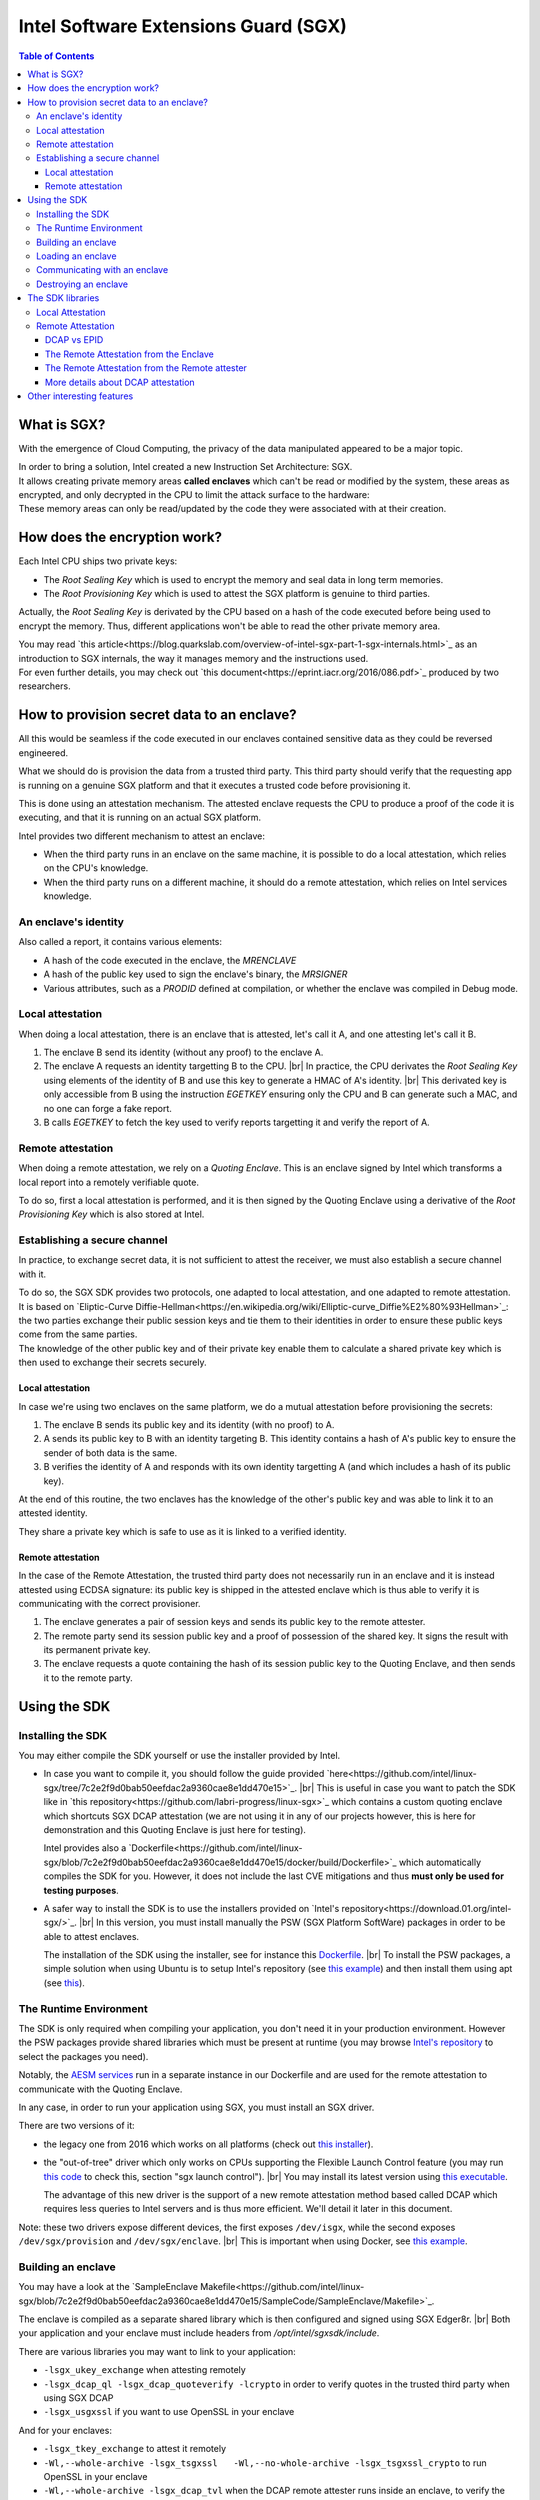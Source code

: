 *************************************
Intel Software Extensions Guard (SGX)
*************************************

.. |br| raw:: html

  <br/>

.. contents:: Table of Contents

What is SGX?
============

With the emergence of Cloud Computing, the privacy of the data manipulated appeared to be a
major topic.

| In order to bring a solution, Intel created a new Instruction Set Architecture: SGX.
| It allows creating private memory areas **called enclaves** which can't be read or modified by the system,
  these areas as encrypted, and only decrypted in the CPU to limit the attack surface to the hardware:

.. image:: graphs/1enclaves.svg
   :align: center
   :alt: Attack surface

| These memory areas can only be read/updated by the code they were associated with at their creation.

How does the encryption work?
=============================

Each Intel CPU ships two private keys:

- The *Root Sealing Key* which is used to encrypt the memory and seal data in long term memories.
- The *Root Provisioning Key* which is used to attest the SGX platform is genuine to third parties.

Actually, the *Root Sealing Key* is derivated by the CPU based on a hash of the code executed before being used to encrypt the memory.
Thus, different applications won't be able to read the other private memory area.

| You may read `this article<https://blog.quarkslab.com/overview-of-intel-sgx-part-1-sgx-internals.html>`_ as an
  introduction to SGX internals, the way it manages memory and the instructions used.
| For even further details, you may check out `this document<https://eprint.iacr.org/2016/086.pdf>`_ produced
  by two researchers.

How to provision secret data to an enclave?
===========================================

All this would be seamless if the code executed in our enclaves contained sensitive data
as they could be reversed engineered.

What we should do is provision the data from a trusted third party. This third party should
verify that the requesting app is running on a genuine SGX platform and that it executes
a trusted code before provisioning it.

This is done using an attestation mechanism. The attested enclave requests the CPU to produce a proof
of the code it is executing, and that it is running on an actual SGX platform.

.. image:: graphs/2certification.svg
   :align: center
   :alt: Attestation scheme

Intel provides two different mechanism to attest an enclave:

- When the third party runs in an enclave on the same machine, it is possible to do a local attestation, which relies on the CPU's knowledge.
- When the third party runs on a different machine, it should do a remote attestation, which relies on Intel services knowledge.

An enclave's identity
---------------------

Also called a report, it contains various elements:

- A hash of the code executed in the enclave, the *MRENCLAVE*
- A hash of the public key used to sign the enclave's binary, the *MRSIGNER*
- Various attributes, such as a *PRODID* defined at compilation, or whether the enclave was
  compiled in Debug mode.

Local attestation
-----------------

When doing a local attestation, there is an enclave that is attested, let's call it A, and one attesting let's call it B.

1. The enclave B send its identity (without any proof) to the enclave A.
2. The enclave A requests an identity targetting B to the CPU. |br|
   In practice, the CPU derivates the *Root Sealing Key* using elements of the identity of B and use this key
   to generate a HMAC of A's identity. |br|
   This derivated key is only accessible from B using the instruction *EGETKEY* ensuring only the CPU
   and B can generate such a MAC, and no one can forge a fake report.
3. B calls *EGETKEY* to fetch the key used to verify reports targetting it and verify the report of A.

Remote attestation
------------------

When doing a remote attestation, we rely on a *Quoting Enclave*. This is an enclave signed by Intel which transforms a local report into
a remotely verifiable quote.

To do so, first a local attestation is performed, and it is then signed by the Quoting Enclave using a derivative
of the *Root Provisioning Key* which is also stored at Intel.

Establishing a secure channel
-----------------------------

In practice, to exchange secret data, it is not sufficient to attest the receiver, we must also
establish a secure channel with it.

| To do so, the SGX SDK provides two protocols, one adapted to local attestation, and one adapted to remote attestation.
| It is based on `Eliptic-Curve Diffie-Hellman<https://en.wikipedia.org/wiki/Elliptic-curve_Diffie%E2%80%93Hellman>`_: the two
  parties exchange their public session keys and tie them to their identities in order to ensure these public keys
  come from the same parties.
| The knowledge of the other public key and of their private key enable them to calculate a shared private key which
  is then used to exchange their secrets securely.


Local attestation
^^^^^^^^^^^^^^^^^

In case we're using two enclaves on the same platform, we do a mutual attestation before provisioning the secrets:

1. The enclave B sends its public key and its identity (with no proof) to A.
2. A sends its public key to B with an identity targeting B. This identity contains a hash of A's public key
   to ensure the sender of both data is the same.
3. B verifies the identity of A and responds with its own identity targetting A (and which includes a hash of its public key).

At the end of this routine, the two enclaves has the knowledge of the other's public key and was able to link
it to an attested identity.

They share a private key which is safe to use as it is linked to a verified identity.


Remote attestation
^^^^^^^^^^^^^^^^^^

In the case of the Remote Attestation, the trusted third party does not necessarily run in an enclave
and it is instead attested using ECDSA signature: its public key is shipped in the attested enclave which
is thus able to verify it is communicating with the correct provisioner.

1. The enclave generates a pair of session keys and sends its public key to the remote attester.
2. The remote party send its session public key and a proof of possession of the shared key. It signs the result with its permanent private key.
3. The enclave requests a quote containing the hash of its session public key to the Quoting Enclave, and then sends it to the remote party.


Using the SDK
=============

Installing the SDK
------------------

You may either compile the SDK yourself or use the installer provided by Intel.

- In case you want to compile it, you should follow the guide provided `here<https://github.com/intel/linux-sgx/tree/7c2e2f9d0bab50eefdac2a9360cae8e1dd470e15>`_. |br|
  This is useful in case you want to patch the SDK like in `this repository<https://github.com/labri-progress/linux-sgx>`_ which contains a custom quoting enclave which
  shortcuts SGX DCAP attestation (we are not using it in any of our projects however, this is here for demonstration and this Quoting Enclave is just here for testing).

  Intel provides also a `Dockerfile<https://github.com/intel/linux-sgx/blob/7c2e2f9d0bab50eefdac2a9360cae8e1dd470e15/docker/build/Dockerfile>`_ which automatically compiles
  the SDK for you. However, it does not include the last CVE mitigations and thus **must only be used for testing purposes**.

- A safer way to install the SDK is to use the installers provided on `Intel's repository<https://download.01.org/intel-sgx/>`_. |br|
  In this version, you must install manually the PSW (SGX Platform SoftWare) packages in order to be able to attest enclaves.

  The installation of the SDK using the installer, see for instance this `Dockerfile <https://github.com/labri-progress/SGX-DCAP-Quote-Generation-Dockerfile/blob/f4d61738d251815f55ef53470c520a9c8666ba28/RemoteAttestation/Dockerfile#L12-L27>`_. |br|
  To install the PSW packages, a simple solution when using Ubuntu is to setup Intel's repository (see `this example <https://github.com/labri-progress/SGX-DCAP-Quote-Generation-Dockerfile/blob/f4d61738d251815f55ef53470c520a9c8666ba28/RemoteAttestation/Dockerfile#L7-L9>`_) and
  then install them using apt (see `this <https://github.com/labri-progress/SGX-DCAP-Quote-Generation-Dockerfile/blob/f4d61738d251815f55ef53470c520a9c8666ba28/RemoteAttestation/Dockerfile#L56-L59>`_).

The Runtime Environment
-----------------------

The SDK is only required when compiling your application, you don't need it in your production environment. However the PSW packages provide shared libraries which must be present at runtime (you may browse `Intel's repository <https://download.01.org/intel-sgx/sgx_repo/ubuntu>`_ to select the packages you need).

Notably, the `AESM services <https://github.com/labri-progress/SGX-DCAP-Quote-Generation-Dockerfile/blob/f4d61738d251815f55ef53470c520a9c8666ba28/RemoteAttestation/Dockerfile#L63-L75>`_ run in a separate instance in our Dockerfile and are used for the remote attestation to communicate with the Quoting Enclave.

In any case, in order to run your application using SGX, you must install an SGX driver.

There are two versions of it:

- the legacy one from 2016 which works on all platforms (check out `this installer <https://github.com/labri-progress/SGX-DCAP-Quote-Generation-Dockerfile/blob/f4d61738d251815f55ef53470c520a9c8666ba28/install_legacy_driver.sh>`_).
- the "out-of-tree" driver which only works on CPUs supporting the Flexible Launch Control feature (you may run `this code <https://github.com/ayeks/SGX-hardware/blob/master/test-sgx.c>`_ to check this, section "sgx launch control"). |br|
  You may install its latest version using `this executable <https://github.com/labri-progress/SGX-DCAP-Quote-Generation-Dockerfile/blob/f4d61738d251815f55ef53470c520a9c8666ba28/install_dcap_driver.sh>`_.

  The advantage of this new driver is the support of a new remote attestation method based called DCAP which requires less queries to Intel servers and is thus more efficient. We'll detail it later in this document.

Note: these two drivers expose different devices, the first exposes ``/dev/isgx``, while the second exposes ``/dev/sgx/provision`` and ``/dev/sgx/enclave``. |br|
This is important when using Docker, see `this example <https://github.com/labri-progress/SGX-DCAP-Quote-Generation-Dockerfile/blob/f4d61738d251815f55ef53470c520a9c8666ba28/RemoteAttestation/build_and_run_aesm.sh#L5-L9>`_.


Building an enclave
-------------------

You may have a look at the `SampleEnclave Makefile<https://github.com/intel/linux-sgx/blob/7c2e2f9d0bab50eefdac2a9360cae8e1dd470e15/SampleCode/SampleEnclave/Makefile>`_.

The enclave is compiled as a separate shared library which is then configured and signed using SGX Edger8r. |br|
Both your application and your enclave must include headers from `/opt/intel/sgxsdk/include`.

There are various libraries you may want to link to your application:

- ``-lsgx_ukey_exchange`` when attesting remotely
- ``-lsgx_dcap_ql -lsgx_dcap_quoteverify -lcrypto`` in order to verify quotes in the trusted third party when using SGX DCAP
- ``-lsgx_usgxssl`` if you want to use OpenSSL in your enclave

And for your enclaves:

- ``-lsgx_tkey_exchange`` to attest it remotely
- ``-Wl,--whole-archive -lsgx_tsgxssl	-Wl,--no-whole-archive -lsgx_tsgxssl_crypto`` to run OpenSSL in your enclave
- ``-Wl,--whole-archive -lsgx_dcap_tvl`` when the DCAP remote attester runs inside an enclave, to verify the QvE result (we'll detail this later)

If you want to use OpenSSL in your enclaves, we suggest you to use the commands `listed here<https://github.com/labri-progress/SGX-DCAP-Quote-Generation-Dockerfile/blob/f4d61738d251815f55ef53470c520a9c8666ba28/RemoteAttestation/Dockerfile#L29-L42>`_, they compile SGX SSL 1.1.1 using the latest mitigations.


Loading an enclave
------------------

In order to load an enclave, you should include the header ``#include <sgx_urts.h>`` and then load it using the following code:

.. code-block:: c++
    #include <sgx_urts.h>

    sgx_enclave_id_t eid = 0;
    sgx_launch_token_t token = { 0 };
    int updated = 0;
    int debug = 1; // Change to 0 when using a production enclave

    sgx_status_t status = sgx_create_enclave("MyEnclave.signed.so", debug, &token, &updated, &eid, 0);
    if (status != SGX_SUCCESS) {
        printf("Enclave creation failed.\n");
        return 1;
    }

This function gives a unique enclave id (eid) which will be used to communicate with your enclave.

Communicating with an enclave
-----------------------------

The communication API between your app and your enclave is defined in your Enclave ``.edl`` file (see `this example<https://github.com/intel/linux-sgx/blob/7c2e2f9d0bab50eefdac2a9360cae8e1dd470e15/SampleCode/LocalAttestation/EnclaveInitiator/EnclaveInitiator.edl>`_).

The calls from your app to your enclave are put inside the ``trusted`` section. |br|
Those from the enclaves to your app inside ``untrusted``. You must assert that ``untrusted`` calls may NOT return, return arbitrary data, or a different function from your enclave may be called instead of returning.

When using pointers you should use one these tags:

- ``[in]`` for arguments that will be copied from untrusted memory to trusted memory when making the call.
- ``[out]`` for arguments that will be copied from trusted memory to untrusted memory when the call returns.
- ``[in, out]`` when your data must be copied when making and when returning the call.
- ``[user_check]`` when you don't want the SDK to manage your pointer. /!\\ This must be used with extreme precaution. You must absolutely check the position of the data pointed to avoid any security issue. /!\\

To use your enclave trusted API from your app, include ``MyEnclave_u.h`` (it is generated by SGX Edger8r, see `this sample<https://github.com/intel/linux-sgx/blob/7c2e2f9d0bab50eefdac2a9360cae8e1dd470e15/SampleCode/SampleEnclave/Makefile#L221>`_) and use your API as follow:

.. code-block:: c++

    #include "MyEnclave_u.h"

    my_function_return_type ret;
    sgx_status_t call_success = my_enclave_function(eid, &ret, ...arguments);
    if (call_success != SGX_SUCCESS) {
        printf("The call to my_enclave_function failed.\n");
        return 1;
    }

To use untrusted functions from your enclave, include ``MyEnclave_t.h`` and then call you functions normally:

.. code-block:: c++

    #include "MyEnclave_t.h"

    my_function_return_type ret = untrusted_function(...arguments);


Destroying an enclave
---------------------

When you're done using an enclave, you should destroy it using the following function:

.. code-block:: c++

    sgx_destroy_enclave(eid);


The SDK libraries
=================

You may include preconfigured ``.edl`` in your own ``.edl`` file. |br|
In particular, this is useful when doing remote attestation, adding ``from "sgx_tkey_exchange.edl" import *;`` to your ``.edl`` file exposes the functions needed by the SDK to have a working remote attestation protocol.


Local Attestation
-----------------

Intel provides `a sample showcasing local attestation <https://github.com/intel/linux-sgx/tree/7c2e2f9d0bab50eefdac2a9360cae8e1dd470e15/SampleCode/LocalAttestation>`_.

The communication between the two enclaves is managed by the system. For instance, the two instances may be managed by the same process, or by different processes and require socket communication.

1. In any case, both enclaves should include the header ``#include "sgx_dh.h"`` (dh = Diffie Hellman) and begin by creating a Diffie Hellman session by using ``sgx_dh_init_session`` (like `this <https://github.com/intel/linux-sgx/blob/7c2e2f9d0bab50eefdac2a9360cae8e1dd470e15/SampleCode/LocalAttestation/EnclaveInitiator/EnclaveMessageExchange.cpp#L97>`_ in the request initiator, the enclave A, and like `this<https://github.com/intel/linux-sgx/blob/7c2e2f9d0bab50eefdac2a9360cae8e1dd470e15/SampleCode/LocalAttestation/EnclaveResponder/EnclaveMessageExchange.cpp#L86>`_ in the responder, the enclave B).
2. The enclave B should then generate the first message using ``sgx_dh_responder_gen_msg1`` (see `its usage<https://github.com/intel/linux-sgx/blob/7c2e2f9d0bab50eefdac2a9360cae8e1dd470e15/SampleCode/LocalAttestation/EnclaveResponder/EnclaveMessageExchange.cpp>`_).
3. Enclave A should process the first message and generate the second message using ``sgx_dh_initiator_proc_msg1`` (see `its usage<https://github.com/intel/linux-sgx/blob/7c2e2f9d0bab50eefdac2a9360cae8e1dd470e15/SampleCode/LocalAttestation/EnclaveInitiator/EnclaveMessageExchange.cpp#L115>`_).
4. Enclave B should process the second message using ``sgx_dh_responder_proc_msg2``, generates message 3 and verify that enclave A executes a trusted code/orginates from a trusted author (see `the sample<https://github.com/intel/linux-sgx/blob/7c2e2f9d0bab50eefdac2a9360cae8e1dd470e15/SampleCode/LocalAttestation/EnclaveResponder/EnclaveMessageExchange.cpp#L163-L178>`_).
5. Finally, enclave A processes message 3 using ``sgx_dh_initiator_proc_msg3`` and verify enclave B's identity (see `the sample<https://github.com/intel/linux-sgx/blob/7c2e2f9d0bab50eefdac2a9360cae8e1dd470e15/SampleCode/LocalAttestation/EnclaveInitiator/EnclaveMessageExchange.cpp#L134-L144>`_).


Remote Attestation
------------------

Intel provides `a sample showcasing remote attestation <https://github.com/intel/linux-sgx/tree/7c2e2f9d0bab50eefdac2a9360cae8e1dd470e15/SampleCode/RemoteAttestation>`_. |br|
Note that it is not functional as is and is only useful to demonstrate the main functions used during Remote Attestation.

For a functional sample, check `our adaptation of sgx-ra-sample<https://github.com/labri-progress/SGX-DCAP-Quote-Generation-Dockerfile/tree/b041f21e641323aa66ea32eb392944ce876ceccb/RemoteAttestation>`_ which leverages Intel's DCAP technology to limit requests to Intel's servers, or `Intel's sgx-ra-sample<https://github.com/intel/sgx-ra-sample>`_ which uses EPID attestation which is slower and relies a lot on Intel's servers.


DCAP vs EPID
^^^^^^^^^^^^

The protocol used to create a secure channel between the enclave and the remote attester is identical, the difference is the method used to sign the enclave's quote.

When using EPID attestation, the Quoting Enclave uses an EPID key to sign the quote. This key is reprovisioned regularly from Intel's servers. |br|
During this provisioning phase, the Quoting Enclave proves to Intel that it is running on a genuine SGX platform (using the *Root Provisioning Key*) and Intel provides it an EPID key. |br|
The remote attester must then send the quotes it receives to Intel in order to verify the EPID signature is correct. It communicates with Intel using its API key (given after registering `here<https://api.portal.trustedservices.intel.com/EPID-attestation>`_).

When using DCAP attestation, Eliptic Curve cryptography is used to sign the quote. The Quoting Enclave generates an EC key, it then uses a derivative of the *Root Provisioning Key* called the *Provisioning Certification Key* to sign the public part of this EC key and include it in its quotes. |br|
Intel exposes the public part of this *Certification Key*s in a certificate for all its CPUs. Hence, to verify a quote, the remote attester fetches the *Provisioning Certification Key* certificate corresponding to the machine it is in contact with from Intel, and verifies the quote signature using this certificate. |br|
In order to limit the requests made to Intel and to speed up the attestation, these certificates are cached in a machine located in the same cluster.

An important limitation of DCAP is that it requires FLC support, and few CPUs has it at the time this was written.

The Remote Attestation from the Enclave
^^^^^^^^^^^^^^^^^^^^^^^^^^^^^^^^^^^^^^^

This part is quite straightforward as the SDK provides almost all the API required.

* First, the enclave should initialize the Diffie-Hellman session using ``sgx_ra_init`` (see `the RemoteAttestation sample <https://github.com/intel/linux-sgx/blob/7c2e2f9d0bab50eefdac2a9360cae8e1dd470e15/SampleCode/RemoteAttestation/isv_enclave/isv_enclave.cpp#L222>`_). You must hardcode the remote attester permanent public key in your enclave.

  Note that ``sgx_ra_init`` is not called by the app but is wrapped in a function instead to ensure the remote attester public key is not forged (see `the untrusted api exposed <https://github.com/intel/linux-sgx/blob/7c2e2f9d0bab50eefdac2a9360cae8e1dd470e15/SampleCode/RemoteAttestation/isv_enclave/isv_enclave.edl#L39>`_)
* You should import the required API in your enclave's ``.edl`` using ``from "sgx_tkey_exchange.edl" import *;``.
* Then, the rest is managed using an untrusted API.

  You should first choose the attestation key used depending on whether you want to use `EPID<https://github.com/intel/linux-sgx/blob/7c2e2f9d0bab50eefdac2a9360cae8e1dd470e15/SampleCode/RemoteAttestation/service_provider/service_provider.cpp#L125-L159>`_ or `DCAP attestation<https://github.com/intel/linux-sgx/blob/7c2e2f9d0bab50eefdac2a9360cae8e1dd470e15/SampleCode/RemoteAttestation/service_provider/service_provider.cpp#L90-L124>`_.

  Use ``sgx_select_att_key_id`` to select the correct attestation key (see `this example <https://github.com/labri-progress/SGX-DCAP-Quote-Generation-Dockerfile/blob/1bfe1957b469eba000c334e530e8c238a6747380/RemoteAttestation/sgx-ra-sample/src/client/client.cpp#L323-L329>`_).

* Then, generate the first message using ``sgx_ra_get_msg1_ex`` (see `this<https://github.com/intel/linux-sgx/blob/7c2e2f9d0bab50eefdac2a9360cae8e1dd470e15/SampleCode/RemoteAttestation/isv_app/isv_app.cpp>`_).

* Process the second message and generate the third message using ``sgx_ra_proc_msg2_ex`` (see `this <https://github.com/intel/linux-sgx/blob/7c2e2f9d0bab50eefdac2a9360cae8e1dd470e15/SampleCode/RemoteAttestation/isv_app/isv_app.cpp#L514-L522>`_).

* At this stage, the secure channel is in place and the enclave is attested. You may send a custom fourth message from the remote attester to provision your enclave. |br|
  You may decrypt its message using `this code<https://github.com/intel/linux-sgx/blob/7c2e2f9d0bab50eefdac2a9360cae8e1dd470e15/SampleCode/RemoteAttestation/isv_enclave/isv_enclave.cpp#L326-L358>`_.


The Remote Attestation from the Remote attester
^^^^^^^^^^^^^^^^^^^^^^^^^^^^^^^^^^^^^^^^^^^^^^^

This part is more complicated as Intel does not provide a library doing all the work for you.

You must implement the verifications described `in this article <https://software.intel.com/content/www/us/en/develop/articles/code-sample-intel-software-guard-extensions-remote-attestation-end-to-end-example.html>`_.

Fortunately, there is a `sample<https://github.com/intel/sgx-ra-sample>` which already implements this for you (see the `remote attester's code<https://github.com/intel/sgx-ra-sample/blob/96f5b5ce6e6467bc0e31d97ad807d52e62c61cfc/sp.cpp>`_). |br|
However, it does only support EPID attestation!

If you want to benefit from the new DCAP technology, you may use `our adaptation<https://github.com/labri-progress/SGX-DCAP-Quote-Generation-Dockerfile>`_ of this repository. |br|
You may actually test it on a non-FLC machine by using the ``--disable-dcap`` (in `the Dockerfile<https://github.com/labri-progress/SGX-DCAP-Quote-Generation-Dockerfile/blob/master/RemoteAttestation/Dockerfile#L51>`_) but this is ONLY for testing, it shortcuts security verifications and thus must not be used in production.

More details about DCAP attestation
^^^^^^^^^^^^^^^^^^^^^^^^^^^^^^^^^^^

Both the enclave attested and the remote attester must have an access to a server caching the *Provisioning Certification Key* certificates.

* In case you are self-hosting your applications, you should use the *Default Quote Provider Library* (install the library ``libsgx-dcap-default-qpl``) which relies on the `PCCS Caching Service<https://github.com/intel/SGXDataCenterAttestationPrimitives/tree/master/QuoteGeneration/pccs>`_.

  The library ``sgx-dcap-pccs`` must be installed on your caching server and you must configure its url in ``/etc/sgx_default_qcnl.conf`` in the image executing your enclaves and your remote attester.

* In case you are using Azure, you should simply install the `Azure DCAP Client <https://github.com/microsoft/Azure-DCAP-Client>`_ (set up `Microsoft repository<https://github.com/labri-progress/SGX-DCAP-Quote-Generation-Dockerfile/blob/d41b47bb43102a29005092eb068dea306d10197d/RemoteAttestation/Dockerfile#L10-L12>`_ and then run ``apt install -y azure-dcap-client``).


The verification of the quote in the remote attester is done using another special enclave: the QVE (Quote Verification Enclave).

* First link your application with ``-lsgx_dcap_ql -lsgx_dcap_quoteverify``.
* Then call the QVE to verify your quote (check `our sample<https://github.com/labri-progress/SGX-DCAP-Quote-Generation-Dockerfile/blob/b041f21e641323aa66ea32eb392944ce876ceccb/RemoteAttestation/sgx-ra-sample/src/provisioning/quote_verify.cpp>`_).
* In case your remote attester runs in an enclave, you must attest you're communicating with a genuine QVE (check `how we are doing it <https://github.com/labri-progress/SGX-DCAP-Quote-Generation-Dockerfile/blob/master/RemoteAttestation/sgx-ra-sample/src/provisioning/ProvisioningEnclave/ProvisioningEnclave.cpp#L177-L239>`_).


In case you don't have access to a trusted time in your remote attester, you can use a `custom acceptation policy for the QVE's result<https://github.com/labri-progress/SGX-DCAP-Quote-Generation-Dockerfile/blob/b041f21e641323aa66ea32eb392944ce876ceccb/RemoteAttestation/sgx-ra-sample/src/provisioning/ProvisioningEnclave/ProvisioningEnclave.cpp#L189-L194>`_.


Other interesting features
==========================

In case you need it, the SGX SDK provides other features:

- **Sealing:** You can seal data in your long term memory. It will be encrypted, passed to the system and stored in a long term storage. This is done using a derative of the *Root Sealing Key* and
  this data can only be sealed/unsealed by a specific enclave.
- **SGX PCL:** It is possible to protect the code executed in an enclave from reverse engineering. Intel provides the `linux-sgx-pcl<https://github.com/intel/linux-sgx-pcl>`_ library to do this.

  It loads your code from a third party after being attested thus preventing your code from being executed/analyses in a non secure environment.
- **Trusted time:** You can get a time relative to your first request using the function ``sgx_get_trusted_time``. This functions requires the PSE (which does a request to Intel servers when it is initialized)
  and the ME (Management Engine) support in your CPU.
- **Power Transition:** The SDK provides utilities to save the state of the enclave when the machine it is running on is shutdown, and to restore it when it is rebooted.

It is also possible to run SGX with different languages or SDKs:

- OpenEnclave by Microsoft abstracts SGX to simplify its use and support similar technologies: `https://openenclave.io/sdk/ <https://openenclave.io/sdk/>`_.

  A sample demonstrating mutual Remote Attestation between two enclaves: `https://github.com/openenclave/openenclave/tree/b9ae53c1e580fd1af4760f914d53cba1650068ae/samples/remote_attestation <https://github.com/openenclave/openenclave/tree/b9ae53c1e580fd1af4760f914d53cba1650068ae/samples/remote_attestation>`_.

  Note that it abstracts DCAP attestation and requires FLC-compatible CPUs. It does not support EPID attestation.
- You may use the Rust SGX SDK from Baidu: `https://github.com/apache/incubator-teaclave-sgx-sdk <https://github.com/apache/incubator-teaclave-sgx-sdk>`_.
